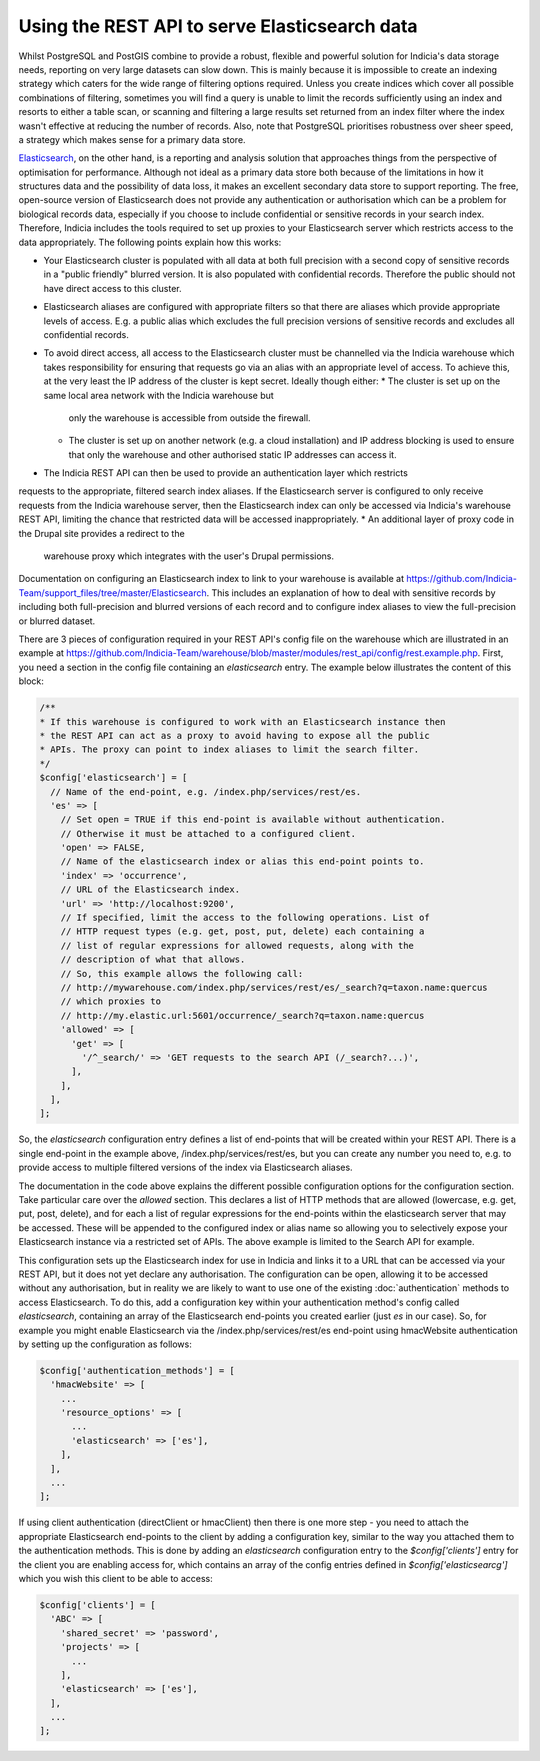 Using the REST API to serve Elasticsearch data
==============================================

Whilst PostgreSQL and PostGIS combine to provide a robust, flexible and powerful solution
for Indicia's data storage needs, reporting on very large datasets can slow down. This is
mainly because it is impossible to create an indexing strategy which caters for the wide
range of filtering options required. Unless you create indices which cover all possible
combinations of filtering, sometimes you will find a query is unable to limit the records
sufficiently using an index and resorts to either a table scan, or scanning and filtering
a large results set returned from an index filter where the index wasn't effective at
reducing the number of records. Also, note that PostgreSQL prioritises robustness over
sheer speed, a strategy which makes sense for a primary data store.

`Elasticsearch <https://www.elastic.co>`_, on the other hand, is a reporting and analysis
solution that approaches things from the perspective of optimisation for performance.
Although not ideal as a primary data store both because of the limitations in how it
structures data and the possibility of data loss, it makes an excellent secondary data
store to support reporting. The free, open-source version of Elasticsearch does not
provide any authentication or authorisation which can be a problem for biological records
data, especially if you choose to include confidential or sensitive records in your
search index. Therefore, Indicia includes the tools required to set up proxies to your
Elasticsearch server which restricts access to the data appropriately. The following
points explain how this works:

* Your Elasticsearch cluster is populated with all data at both full precision with a
  second copy of sensitive records in a "public friendly" blurred version. It is also
  populated with confidential records. Therefore the public should not have direct access
  to this cluster.
* Elasticsearch aliases are configured with appropriate filters so that there are aliases
  which provide appropriate levels of access. E.g. a public alias which excludes the full
  precision versions of sensitive records and excludes all confidential records.
* To avoid direct access, all access to the Elasticsearch cluster must be channelled via
  the Indicia warehouse which takes responsibility for ensuring that requests go via an
  alias with an appropriate level of access. To achieve this, at the very least the IP
  address of the cluster is kept secret. Ideally though either:
  * The cluster is set up on the same local area network with the Indicia warehouse but
    only the warehouse is accessible from outside the firewall.
  * The cluster is set up on another network (e.g. a cloud installation) and IP address
    blocking is used to ensure that only the warehouse and other authorised static IP
    addresses can access it.
* The Indicia REST API can then be used to provide an authentication layer which restricts
requests to the appropriate, filtered search index aliases. If the Elasticsearch server is
configured to only receive requests from the Indicia warehouse server, then the
Elasticsearch index can only be accessed via Indicia's warehouse REST API, limiting the
chance that restricted data will be accessed inappropriately.
* An additional layer of proxy code in the Drupal site provides a redirect to the
  warehouse proxy which integrates with the user's Drupal permissions.

Documentation on configuring an Elasticsearch index to link to your warehouse is available
at https://github.com/Indicia-Team/support_files/tree/master/Elasticsearch. This includes
an explanation of how to deal with sensitive records by including both full-precision and
blurred versions of each record and to configure index aliases to view the full-precision
or blurred dataset.

There are 3 pieces of configuration required in your REST API's config file on the
warehouse which are illustrated in an example at
https://github.com/Indicia-Team/warehouse/blob/master/modules/rest_api/config/rest.example.php.
First, you need a section in the config file containing an `elasticsearch` entry. The
example below illustrates the content of this block:

.. code-block:: php

  /**
  * If this warehouse is configured to work with an Elasticsearch instance then
  * the REST API can act as a proxy to avoid having to expose all the public
  * APIs. The proxy can point to index aliases to limit the search filter.
  */
  $config['elasticsearch'] = [
    // Name of the end-point, e.g. /index.php/services/rest/es.
    'es' => [
      // Set open = TRUE if this end-point is available without authentication.
      // Otherwise it must be attached to a configured client.
      'open' => FALSE,
      // Name of the elasticsearch index or alias this end-point points to.
      'index' => 'occurrence',
      // URL of the Elasticsearch index.
      'url' => 'http://localhost:9200',
      // If specified, limit the access to the following operations. List of
      // HTTP request types (e.g. get, post, put, delete) each containing a
      // list of regular expressions for allowed requests, along with the
      // description of what that allows.
      // So, this example allows the following call:
      // http://mywarehouse.com/index.php/services/rest/es/_search?q=taxon.name:quercus
      // which proxies to
      // http://my.elastic.url:5601/occurrence/_search?q=taxon.name:quercus
      'allowed' => [
        'get' => [
          '/^_search/' => 'GET requests to the search API (/_search?...)',
        ],
      ],
    ],
  ];

So, the `elasticsearch` configuration entry defines a list of end-points that will be
created within your REST API. There is a single end-point in the example above,
/index.php/services/rest/es, but you can create any number you need to, e.g. to provide
access to multiple filtered versions of the index via Elasticsearch aliases.

The documentation in the code above explains the different possible configuration options
for the configuration section. Take particular care over the `allowed` section. This
declares a list of HTTP methods that are allowed (lowercase, e.g. get, put, post, delete),
and for each a list of regular expressions for the end-points within the elasticsearch
server that may be accessed. These will be appended to the configured index or alias name
so allowing you to selectively expose your Elasticsearch instance via a restricted set of
APIs. The above example is limited to the Search API for example.

This configuration sets up the Elasticsearch index for use in Indicia and links it to a
URL that can be accessed via your REST API, but it does not yet declare any authorisation.
The configuration can be open, allowing it to be accessed without any authorisation, but
in reality we are likely to want to use one of the existing :doc:`authentication`
methods to access Elasticsearch. To do this, add a configuration key within your
authentication method's config called `elasticsearch`, containing an array of the
Elasticsearch end-points you created earlier (just `es` in our case). So, for example you
might enable Elasticsearch via the /index.php/services/rest/es end-point using hmacWebsite
authentication by setting up the configuration as follows:

.. code-block:: php

  $config['authentication_methods'] = [
    'hmacWebsite' => [
      ...
      'resource_options' => [
        ...
        'elasticsearch' => ['es'],
      ],
    ],
    ...
  ];

If using client authentication (directClient or hmacClient) then there is one more step -
you need to attach the appropriate Elasticsearch end-points to the client by adding
a configuration key, similar to the way you attached them to the authentication methods.
This is done by adding an `elasticsearch` configuration entry to the `$config['clients']`
entry for the client you are enabling access for, which contains an array of the
config entries defined in `$config['elasticsearcg']` which you wish this client to be able
to access:

.. code-block:: php

  $config['clients'] = [
    'ABC' => [
      'shared_secret' => 'password',
      'projects' => [
        ...
      ],
      'elasticsearch' => ['es'],
    ],
    ...
  ];

